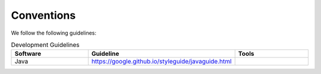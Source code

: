 .. _conventions:

Conventions
===========

We follow the following guidelines:

.. csv-table:: Development Guidelines
   :header: "Software", "Guideline", "Tools"
   :widths: 20, 20, 20
   
   "Java", "https://google.github.io/styleguide/javaguide.html", ""